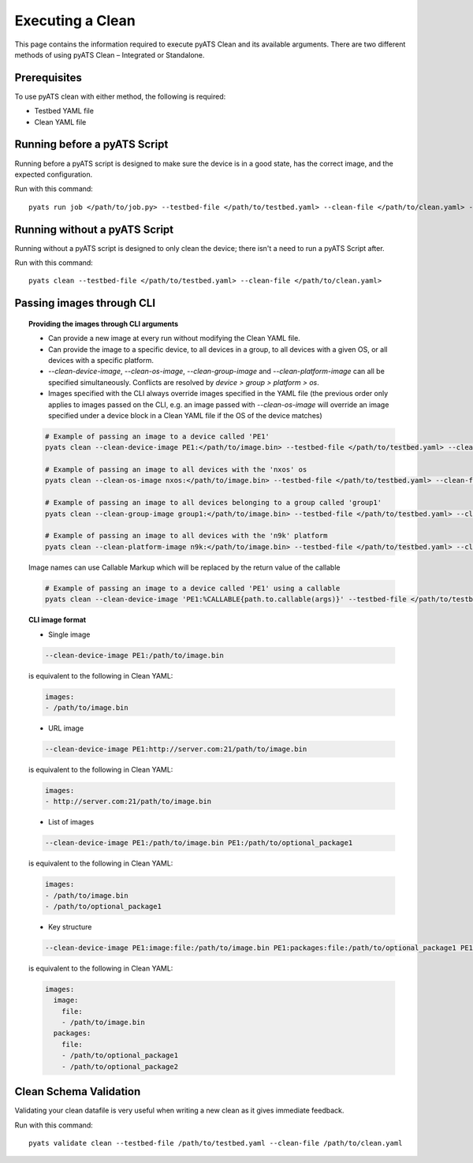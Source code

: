 .. _clean_doc_usage_and_args:
Executing a Clean
=================

This page contains the information required to execute pyATS Clean and its available arguments. There are two different
methods of using pyATS Clean – Integrated or Standalone.

Prerequisites
-------------

To use pyATS clean with either method, the following is required:

* Testbed YAML file
* Clean YAML file

Running before a pyATS Script
-----------------------------

Running before a pyATS script is designed to make sure the device is in a good state, has the correct image, and the
expected configuration.

Run with this command::

    pyats run job </path/to/job.py> --testbed-file </path/to/testbed.yaml> --clean-file </path/to/clean.yaml> --invoke-clean

.. _clean_doc_standalone:

Running without a pyATS Script
------------------------------

Running without a pyATS script is designed to only clean the device; there isn't a need to run a pyATS Script after.

Run with this command::

    pyats clean --testbed-file </path/to/testbed.yaml> --clean-file </path/to/clean.yaml>

.. _clean_doc_image_cli:

Passing images through CLI
--------------------------

.. topic:: Providing the images through CLI arguments

    * Can provide a new image at every run without modifying the Clean YAML file.
    * Can provide the image to a specific device, to all devices in a group, to all devices with a given OS, or all devices with a specific platform.
    * `--clean-device-image`, `--clean-os-image`, `--clean-group-image` and `--clean-platform-image` can all be specified simultaneously. Conflicts are resolved by `device > group > platform > os`.
    * Images specified with the CLI always override images specified in the YAML file (the previous order only applies to images passed on the CLI, e.g. an image passed with `--clean-os-image` will override an image specified under a device block in a Clean YAML file if the OS of the device matches)

    .. code-block:: bash

        # Example of passing an image to a device called 'PE1'
        pyats clean --clean-device-image PE1:</path/to/image.bin> --testbed-file </path/to/testbed.yaml> --clean-file </path/to/clean.yaml>

        # Example of passing an image to all devices with the 'nxos' os
        pyats clean --clean-os-image nxos:</path/to/image.bin> --testbed-file </path/to/testbed.yaml> --clean-file </path/to/clean.yaml>

        # Example of passing an image to all devices belonging to a group called 'group1'
        pyats clean --clean-group-image group1:</path/to/image.bin> --testbed-file </path/to/testbed.yaml> --clean-file </path/to/clean.yaml>

        # Example of passing an image to all devices with the 'n9k' platform
        pyats clean --clean-platform-image n9k:</path/to/image.bin> --testbed-file </path/to/testbed.yaml> --clean-file </path/to/clean.yaml>

    Image names can use Callable Markup which will be replaced by the return value of the callable

    .. code-block:: bash

        # Example of passing an image to a device called 'PE1' using a callable
        pyats clean --clean-device-image 'PE1:%CALLABLE{path.to.callable(args)}' --testbed-file </path/to/testbed.yaml> --clean-file </path/to/clean.yaml>

.. topic:: CLI image format

    * Single image

    .. code-block:: bash

        --clean-device-image PE1:/path/to/image.bin

    is equivalent to the following in Clean YAML:

    .. code-block:: yaml

        images:
        - /path/to/image.bin

    * URL image

    .. code-block:: bash

        --clean-device-image PE1:http://server.com:21/path/to/image.bin

    is equivalent to the following in Clean YAML:

    .. code-block:: yaml

        images:
        - http://server.com:21/path/to/image.bin

    * List of images

    .. code-block:: bash

        --clean-device-image PE1:/path/to/image.bin PE1:/path/to/optional_package1

    is equivalent to the following in Clean YAML:

    .. code-block:: yaml

        images:
        - /path/to/image.bin
        - /path/to/optional_package1

    * Key structure

    .. code-block:: bash

        --clean-device-image PE1:image:file:/path/to/image.bin PE1:packages:file:/path/to/optional_package1 PE1:packages:file:/path/to/optional_package2

    is equivalent to the following in Clean YAML:

    .. code-block:: yaml

        images:
          image:
            file:
            - /path/to/image.bin
          packages:
            file:
            - /path/to/optional_package1
            - /path/to/optional_package2


Clean Schema Validation
-----------------------

Validating your clean datafile is very useful when writing a new clean as it gives immediate feedback.

Run with this command::

    pyats validate clean --testbed-file /path/to/testbed.yaml --clean-file /path/to/clean.yaml
